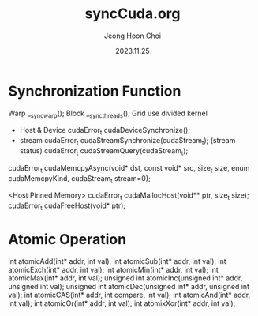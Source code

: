 #+TITLE: syncCuda.org
#+AUTHOR: Jeong Hoon Choi
#+DATE: 2023.11.25

* Synchronization Function
Warp	__syncwarp();
Block	__syncthreads();
Grid	use divided kernel

- Host & Device
	cudaError_t cudaDeviceSynchronize();
- stream
  cudaError_t cudaStreamSynchronize(cudaStream_t);
  (stream status)
  cudaError_t cudaStreamQuery(cudaStream_t);

cudaError_t cudaMemcpyAsync(void* dst, const void* src, size_t size, enum cudaMemcpyKind, cudaStream_t stream=0);

<Host Pinned Memory>
cudaError_t cudaMallocHost(void** ptr, size_t size);
cudaError_t cudaFreeHost(void* ptr);

* Atomic Operation
int atomicAdd(int* addr, int val);
int atomicSub(int* addr, int val);
int atomicExch(int* addr, int val);
int atomicMin(int* addr, int val);
int atomicMax(int* addr, int val);
unsigned int atomicInc(unsigned int* addr, unsigned int val);
unsigned int atomicDec(unsigned int* addr, unsigned int val);
int atomicCAS(int* addr, int compare, int val);
int atomicAnd(int* addr, int val);
int atomicOr(int* addr, int val);
int atomixXor(int* addr, int val);
